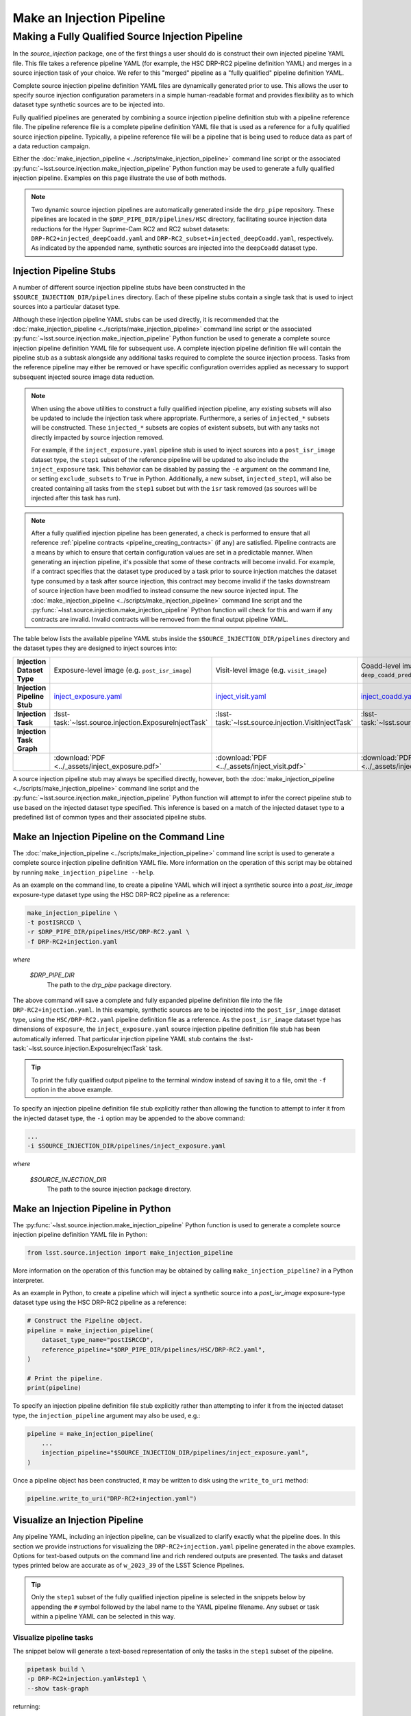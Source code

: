 .. _lsst.source.injection-ref-make:

============================
 Make an Injection Pipeline
============================

----------------------------------------------------
 Making a Fully Qualified Source Injection Pipeline
----------------------------------------------------

In the `source_injection` package, one of the first things a user should do is construct their own injected pipeline YAML file.
This file takes a reference pipeline YAML (for example, the HSC DRP-RC2 pipeline definition YAML) and merges in a source injection task of your choice.
We refer to this "merged" pipeline as a "fully qualified" pipeline definition YAML.

Complete source injection pipeline definition YAML files are dynamically generated prior to use.
This allows the user to specify source injection configuration parameters in a simple human-readable format and provides flexibility as to which dataset type synthetic sources are to be injected into.

Fully qualified pipelines are generated by combining a source injection pipeline definition stub with a pipeline reference file.
The pipeline reference file is a complete pipeline definition YAML file that is used as a reference for a fully qualified source injection pipeline.
Typically, a pipeline reference file will be a pipeline that is being used to reduce data as part of a data reduction campaign.

Either the :doc:`make_injection_pipeline <../scripts/make_injection_pipeline>` command line script or the associated :py:func:`~lsst.source.injection.make_injection_pipeline` Python function may be used to generate a fully qualified injection pipeline.
Examples on this page illustrate the use of both methods.

.. note::

    Two dynamic source injection pipelines are automatically generated inside the ``drp_pipe`` repository.
    These pipelines are located in the ``$DRP_PIPE_DIR/pipelines/HSC`` directory, facilitating source injection data reductions for the Hyper Suprime-Cam RC2 and RC2 subset datasets: ``DRP-RC2+injected_deepCoadd.yaml`` and ``DRP-RC2_subset+injected_deepCoadd.yaml``, respectively.
    As indicated by the appended name, synthetic sources are injected into the ``deepCoadd`` dataset type.

.. _lsst.source.injection-ref-make-stubs:

Injection Pipeline Stubs
=========================

A number of different source injection pipeline stubs have been constructed in the ``$SOURCE_INJECTION_DIR/pipelines`` directory.
Each of these pipeline stubs contain a single task that is used to inject sources into a particular dataset type.

Although these injection pipeline YAML stubs can be used directly, it is recommended that the :doc:`make_injection_pipeline <../scripts/make_injection_pipeline>` command line script or the associated :py:func:`~lsst.source.injection.make_injection_pipeline` Python function be used to generate a complete source injection pipeline definition YAML file for subsequent use.
A complete injection pipeline definition file will contain the pipeline stub as a subtask alongside any additional tasks required to complete the source injection process.
Tasks from the reference pipeline may either be removed or have specific configuration overrides applied as necessary to support subsequent injected source image data reduction.

.. note::

    When using the above utilities to construct a fully qualified injection pipeline, any existing subsets will also be updated to include the injection task where appropriate.
    Furthermore, a series of ``injected_*`` subsets will be constructed.
    These ``injected_*`` subsets are copies of existent subsets, but with any tasks not directly impacted by source injection removed.

    For example, if the ``inject_exposure.yaml`` pipeline stub is used to inject sources into a ``post_isr_image`` dataset type, the ``step1`` subset of the reference pipeline will be updated to also include the ``inject_exposure`` task.
    This behavior can be disabled by passing the ``-e`` argument on the command line, or setting ``exclude_subsets`` to ``True`` in Python.
    Additionally, a new subset, ``injected_step1``, will also be created containing all tasks from the ``step1`` subset but with the ``isr`` task removed (as sources will be injected after this task has run).

.. note::

    After a fully qualified injection pipeline has been generated, a check is performed to ensure that all reference :ref:`pipeline contracts <pipeline_creating_contracts>` (if any) are satisfied.
    Pipeline contracts are a means by which to ensure that certain configuration values are set in a predictable manner.
    When generating an injection pipeline, it's possible that some of these contracts will become invalid.
    For example, if a contract specifies that the dataset type produced by a task prior to source injection matches the dataset type consumed by a task after source injection, this contract may become invalid if the tasks downstream of source injection have been modified to instead consume the new source injected input.
    The :doc:`make_injection_pipeline <../scripts/make_injection_pipeline>` command line script and the :py:func:`~lsst.source.injection.make_injection_pipeline` Python function will check for this and warn if any contracts are invalid.
    Invalid contracts will be removed from the final output pipeline YAML.

.. _contracts: https://github.com/lsst/source_injection/blob/main/pipelines/inject_exposure.yaml

The table below lists the available pipeline YAML stubs inside the ``$SOURCE_INJECTION_DIR/pipelines`` directory and the dataset types they are designed to inject sources into:

.. list-table::
    :widths: 1 1 1 1
    :stub-columns: 1

    * - Injection Dataset Type
      - Exposure-level image (e.g. ``post_isr_image``)
      - Visit-level image (e.g. ``visit_image``)
      - Coadd-level image (e.g. ``deep_coadd_predetection``)
    * - Injection Pipeline Stub
      - inject_exposure.yaml_
      - inject_visit.yaml_
      - inject_coadd.yaml_
    * - Injection Task
      - :lsst-task:`~lsst.source.injection.ExposureInjectTask`
      - :lsst-task:`~lsst.source.injection.VisitInjectTask`
      - :lsst-task:`~lsst.source.injection.CoaddInjectTask`
    * - Injection Task Graph
      - .. image:: ../_assets/inject_exposure.png
            :width: 100%
      - .. image:: ../_assets/inject_visit.png
            :width: 100%
      - .. image:: ../_assets/inject_coadd.png
            :width: 100%
    * -
      - :download:`PDF <../_assets/inject_exposure.pdf>`
      - :download:`PDF <../_assets/inject_visit.pdf>`
      - :download:`PDF <../_assets/inject_coadd.pdf>`

.. _inject_exposure.yaml: https://github.com/lsst/source_injection/blob/main/pipelines/inject_exposure.yaml
.. _inject_visit.yaml: https://github.com/lsst/source_injection/blob/main/pipelines/inject_visit.yaml
.. _inject_coadd.yaml: https://github.com/lsst/source_injection/blob/main/pipelines/inject_coadd.yaml

A source injection pipeline stub may always be specified directly, however, both the :doc:`make_injection_pipeline <../scripts/make_injection_pipeline>` command line script and the :py:func:`~lsst.source.injection.make_injection_pipeline` Python function will attempt to infer the correct pipeline stub to use based on the injected dataset type specified.
This inference is based on a match of the injected dataset type to a predefined list of common types and their associated pipeline stubs.

.. _lsst.source.injection-ref-make-cli:

Make an Injection Pipeline on the Command Line
==============================================

The :doc:`make_injection_pipeline <../scripts/make_injection_pipeline>` command line script is used to generate a complete source injection pipeline definition YAML file.
More information on the operation of this script may be obtained by running ``make_injection_pipeline --help``.

As an example on the command line, to create a pipeline YAML which will inject a synthetic source into a `post_isr_image` exposure-type dataset type using the HSC DRP-RC2 pipeline as a reference:

.. code-block:: shell

    make_injection_pipeline \
    -t postISRCCD \
    -r $DRP_PIPE_DIR/pipelines/HSC/DRP-RC2.yaml \
    -f DRP-RC2+injection.yaml

*where*

    `$DRP_PIPE_DIR`
        The path to the `drp_pipe` package directory.

The above command will save a complete and fully expanded pipeline definition file into the file ``DRP-RC2+injection.yaml``.
In this example, synthetic sources are to be injected into the ``post_isr_image`` dataset type, using the ``HSC/DRP-RC2.yaml`` pipeline definition file as a reference.
As the ``post_isr_image`` dataset type has dimensions of ``exposure``, the ``inject_exposure.yaml`` source injection pipeline definition file stub has been automatically inferred.
That particular injection pipeline YAML stub contains the :lsst-task:`~lsst.source.injection.ExposureInjectTask` task.

.. tip::

    To print the fully qualified output pipeline to the terminal window instead of saving it to a file, omit the ``-f`` option in the above example.

To specify an injection pipeline definition file stub explicitly rather than allowing the function to attempt to infer it from the injected dataset type, the ``-i`` option may be appended to the above command:

.. code-block:: shell

    ...
    -i $SOURCE_INJECTION_DIR/pipelines/inject_exposure.yaml

*where*

    `$SOURCE_INJECTION_DIR`
        The path to the source injection package directory.

.. _lsst.source.injection-ref-make-python:

Make an Injection Pipeline in Python
====================================

The :py:func:`~lsst.source.injection.make_injection_pipeline` Python function is used to generate a complete source injection pipeline definition YAML file in Python:

.. code-block:: python

    from lsst.source.injection import make_injection_pipeline

More information on the operation of this function may be obtained by calling ``make_injection_pipeline?`` in a Python interpreter.

As an example in Python, to create a pipeline which will inject a synthetic source into a `post_isr_image` exposure-type dataset type using the HSC DRP-RC2 pipeline as a reference:

.. code-block:: python

    # Construct the Pipeline object.
    pipeline = make_injection_pipeline(
        dataset_type_name="postISRCCD",
        reference_pipeline="$DRP_PIPE_DIR/pipelines/HSC/DRP-RC2.yaml",
    )

    # Print the pipeline.
    print(pipeline)

To specify an injection pipeline definition file stub explicitly rather than attempting to infer it from the injected dataset type, the ``injection_pipeline`` argument may also be used, e.g.:

.. code-block:: python

    pipeline = make_injection_pipeline(
        ...
        injection_pipeline="$SOURCE_INJECTION_DIR/pipelines/inject_exposure.yaml",
    )

Once a pipeline object has been constructed, it may be written to disk using the ``write_to_uri`` method:

.. code-block:: python

    pipeline.write_to_uri("DRP-RC2+injection.yaml")

.. _lsst.source.injection-ref-make-visualize:

Visualize an Injection Pipeline
===============================

Any pipeline YAML, including an injection pipeline, can be visualized to clarify exactly what the pipeline does.
In this section we provide instructions for visualizing the ``DRP-RC2+injection.yaml`` pipeline generated in the above examples.
Options for text-based outputs on the command line and rich rendered outputs are presented.
The tasks and dataset types printed below are accurate as of ``w_2023_39`` of the LSST Science Pipelines.

.. tip::

    Only the ``step1`` subset of the fully qualified injection pipeline is selected in the snippets below by appending the ``#`` symbol followed by the label name to the YAML pipeline filename.
    Any subset or task within a pipeline YAML can be selected in this way.

.. _lsst.source.injection-ref-make-visualize-tasks:

Visualize pipeline tasks
------------------------

The snippet below will generate a text-based representation of only the tasks in the ``step1`` subset of the pipeline.

.. code-block:: shell

    pipetask build \
    -p DRP-RC2+injection.yaml#step1 \
    --show task-graph

returning:

.. code-block:: shell

    ■  isr
    │
    ■  inject_exposure
    │
    ■  characterizeImage
    │
    ■  calibrate
    │
    ■  writePreSourceTable
    │
    ■  transformPreSourceTable

.. _lsst.source.injection-ref-make-visualize-pipeline:

Visualize pipeline tasks and datasets
-------------------------------------

The snippet below will generate a text-based representation of both the tasks and the input/output dataset types in the ``step1`` subset of the pipeline.

.. code-block:: shell

    pipetask build \
    -p DRP-RC2+injection.yaml#step1 \
    --show pipeline-graph

returning:

.. code-block:: shell

      ◍  yBackground, transmission_sensor, transmission_optics, transmissio...[1]
      │
      ■  isr
      │
      ○  postISRCCD
      │
    ◍ │  injection_catalog, finalVisitSummary
    ╰─┤
      ■  inject_exposure
    ╭─┤
    ○ │  injected_postISRCCD_catalog
      │
      ○  injected_postISRCCD
      │
      ■  characterizeImage
      │
      ◍  injected_icSrc, injected_icExpBackground, injected_icExp
      │
    ○ │  ps1_pv3_3pi_20170110
    ╰─┤
      ■  calibrate
    ╭─┤
    ◍ │  injected_srcMatchFull, injected_srcMatch, injected_calexpBackgroun...[2]
      │
      ○  injected_src
      │
      ■  writePreSourceTable
      │
      ○  injected_preSource
      │
      ■  transformPreSourceTable
      │
      ○  injected_preSourceTable
    [1]
      yBackground, transmission_sensor, transmission_optics, transmission_filter,
      transmission_atmosphere, raw, linearizer, isrOverscanCorrected, fringe,
      flat, defects, dark, crosstalk, camera, brighterFatterKernel, bias, bfKernel
    [2]
      injected_srcMatchFull, injected_srcMatch, injected_calexpBackground,
      injected_calexp

.. _lsst.source.injection-ref-make-visualize-render:

Render a pipeline in graphical format
-------------------------------------

The ``pipetask build`` command can also output a pipeline in the GraphViz DOT graph description language format.
This format can be rendered into multiple visual formats such as PDF or PNG types using the ``dot`` command line tool.

The snippet below converts the ``step1`` subset of the pipeline produced in the above example into a PNG file.
To help improve the layout of the graph, the ``unflatten`` preprocessing filter is also used.

.. code-block:: shell

    INPUT_PIPELINE=DRP-RC2+injection.yaml#step1
    OUTPUT_FILE=DRP-RC2_step1_with_injected_post_isr_image.png
    OUTPUT_EXT=${OUTPUT_FILE##*.}  # Resolves to: pdf/svg/png/jpg/...

    # Create the directed graph from an input pipeline.
    pipetask build -p $INPUT_PIPELINE --pipeline-dot graph_pre.dot

    # Post-process the directed graph to improve layout.
    unflatten -l 3 -f -o graph_post.dot graph_pre.dot

    # Draw the directed graph.
    dot graph_post.dot -T$OUTPUT_EXT > $OUTPUT_FILE

The output PNG from the above example injection into a ``post_isr_image`` type is shown below (left panel).
Equivalent graphs for injections into ``calexp`` (central panel) and ``deepCoadd`` (right panel) types are also shown, for reference.

.. list-table::
    :widths: 1 1 1

    * - .. image:: ../_assets/DRP-RC2_step1_with_injected_postISRCCD.png
            :width: 100%
      - .. image:: ../_assets/DRP-RC2_step1_with_injected_calexp.png
            :width: 100%
      - .. image:: ../_assets/DRP-RC2_step3_with_injected_deepCoadd.png
            :width: 100%
    * - :download:`PDF <../_assets/DRP-RC2_step1_with_injected_postISRCCD.pdf>`
      - :download:`PDF <../_assets/DRP-RC2_step1_with_injected_calexp.pdf>`
      - :download:`PDF <../_assets/DRP-RC2_step3_with_injected_deepCoadd.pdf>`
    * - The ``inject_exposure`` task merged into the HSC DRP-RC2 step 1 subset.
      - The ``inject_visit`` task merged into the HSC DRP-RC2 step 1 subset.
      - The ``inject_coadd`` task merged into the HSC DRP-RC2 step 3 subset.

.. _lsst.source.injection-ref-make-wrap:

Wrap Up
=======

This reference page has described how to make a fully qualified source injection pipeline definition YAML file, either on the command line or in Python.
Options for visualizing the resultant pipeline have also been presented.

Move on to :ref:`another quick reference guide <lsst.source.injection-ref>`, consult the :ref:`FAQs <lsst.source.injection-faqs>`, or head back to the `main page <..>`_.
